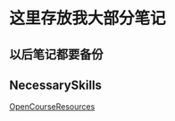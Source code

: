 * 这里存放我大部分笔记

** 以后笔记都要备份
[[file:Picture/%E7%A9%B6%E7%AB%9F%E6%B6%85%E6%A7%83.png]]  


** NecessarySkills
[[file:NecessarySkills/OpenCourseResources.org][OpenCourseResources]]

